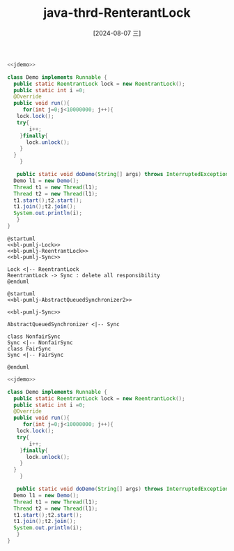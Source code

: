 :PROPERTIES:
:ID:       1ec4e552-cbef-4d17-93a6-5e14c5d201b3
:END:
#+title: java-thrd-RenterantLock
#+date: [2024-08-07 三]
#+last_modified:  


#+HEADER: :noweb yes
#+BEGIN_SRC java
  <<jdemo>>

  class Demo implements Runnable {
    public static ReentrantLock lock = new ReentrantLock();
    public static int i =0;
    @Override
    public void run(){
       for(int j=0;j<10000000; j++){
	 lock.lock();
	 try{
	     i++;
	  }finally{
	    lock.unlock();
	  }
	}
      }

     public static void doDemo(String[] args) throws InterruptedException{
	Demo l1 = new Demo();
	Thread t1 = new Thread(l1);
	Thread t2 = new Thread(l1);
	t1.start();t2.start();
	t1.join();t2.join();
	System.out.println(i);
     }
  }
#+END_SRC

#+RESULTS:
: 20000000







































#+HEADER: :noweb yes
#+HEADER: :results file
#+HEADER: :file /tmp/puml-660779dc-912c-4abd-8a6f-0acbd784740f.png
#+BEGIN_SRC plantuml
@startuml
<<bl-pumlj-Lock>>
<<bl-pumlj-ReentrantLock>>
<<bl-pumlj-Sync>>

Lock <|-- ReentrantLock
ReentrantLock -> Sync : delete all responsibility 
@enduml
#+END_SRC

#+RESULTS:
[[file:/tmp/puml-660779dc-912c-4abd-8a6f-0acbd784740f.png]]





#+HEADER: :results file
#+HEADER: :file /tmp/puml-bfe5f9c8-f3d6-4434-83a4-5ec95af11f0a.png
#+BEGIN_SRC plantuml
@startuml
<<bl-pumlj-AbstractQueuedSynchronizer2>>

<<bl-pumlj-Sync>>

AbstractQueuedSynchronizer <|-- Sync

class NonfairSync
Sync <|-- NonfairSync
class FairSync
Sync <|-- FairSync

@enduml
#+END_SRC

#+RESULTS:
[[file:/tmp/puml-bfe5f9c8-f3d6-4434-83a4-5ec95af11f0a.png]]



#+HEADER: :noweb yes
#+BEGIN_SRC java
  <<jdemo>>

  class Demo implements Runnable {
    public static ReentrantLock lock = new ReentrantLock();
    public static int i =0;
    @Override
    public void run(){
       for(int j=0;j<10000000; j++){
	 lock.lock();
	 try{
	     i++;
	  }finally{
	    lock.unlock();
	  }
	}
      }

     public static void doDemo(String[] args) throws InterruptedException{
	Demo l1 = new Demo();
	Thread t1 = new Thread(l1);
	Thread t2 = new Thread(l1);
	t1.start();t2.start();
	t1.join();t2.join();
	System.out.println(i);
     }
  }
#+END_SRC

#+RESULTS:
: 20000000

